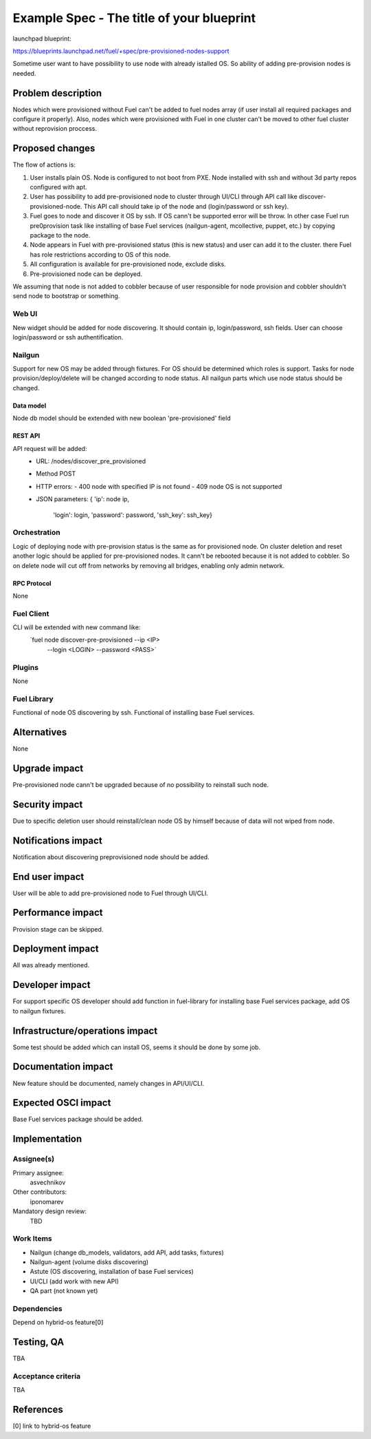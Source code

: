 ..
 This work is licensed under a Creative Commons Attribution 3.0 Unported
 License.

 http://creativecommons.org/licenses/by/3.0/legalcode

==========================================
Example Spec - The title of your blueprint
==========================================

launchpad blueprint:

https://blueprints.launchpad.net/fuel/+spec/pre-provisioned-nodes-support

Sometime user want to have possibility to use node with already istalled OS.
So ability of adding pre-provision nodes is needed.


--------------------
Problem description
--------------------

Nodes which were provisioned without Fuel can't be added to fuel nodes array
(if user install all required packages and configure it properly). Also, nodes
which were provisioned with Fuel in one cluster can't be moved to other fuel
cluster without reprovision proccess.


----------------
Proposed changes
----------------

The flow of actions is:

1. User installs plain OS. Node is configured to not boot from PXE.
   Node installed with ssh and without 3d party repos configured with apt.

2. User has possibility to add pre-provisioned node to cluster through
   UI/CLI through API call like discover-provisioned-node. This API
   call should take ip of the node and (login/password or ssh key).

3. Fuel goes to node and discover it OS by ssh. If OS cann't be supported
   error will be throw. In other case Fuel run pre0provision task like
   installing of base Fuel services (nailgun-agent, mcollective, puppet,
   etc.) by copying package to the node.

4. Node appears in Fuel with pre-provisioned status (this is new status) and
   user can add it to the cluster. there Fuel has role restrictions according
   to OS of this node.

5. All configuration is available for pre-provisioned node, exclude disks.

6. Pre-provisioned node can be deployed.

We assuming that node is not added to cobbler because of user responsible
for node provision and cobbler shouldn't send node to bootstrap or something.

Web UI
======

New widget should be added for node discovering. It should contain ip,
login/password, ssh fields. User can choose login/password or ssh
authentification.


Nailgun
======


Support for new OS may be added through fixtures. For OS should be determined
which roles is support. Tasks for node provision/deploy/delete will be
changed according to node status. All nailgun parts which use node status
should be changed.

Data model
----------

Node db model should be extended with new boolean 'pre-provisioned' field

REST API
--------

API request will be added:
    * URL: /nodes/discover_pre_provisioned
    * Method POST
    * HTTP errors:
      - 400 node with specified IP is not found
      - 409 node OS is not supported
    * JSON parameters:
      { 'ip': node ip,
        'login': login,
        'password': password,
        'ssh_key': ssh_key}


Orchestration
=============

Logic of deploying node with pre-provision status is the same as for
provisioned node. On cluster deletion and reset another logic should
be applied for pre-provisioned nodes. It cann't be rebooted because
it is not added to cobbler. So on delete node will cut off from networks
by removing all bridges, enabling only admin network.


RPC Protocol
------------

None

Fuel Client
===========

CLI will be extended with new command like:
  `fuel node discover-pre-provisioned --ip <IP> 
                                      --login <LOGIN> 
                                      --password <PASS>`

Plugins
=======

None


Fuel Library
============

Functional of node OS discovering by ssh.
Functional of installing base Fuel services.


------------
Alternatives
------------

None

--------------
Upgrade impact
--------------

Pre-provisioned node cann't be upgraded because of no possibility to
reinstall such node.

---------------
Security impact
---------------

Due to specific deletion user should reinstall/clean node OS by himself
because of data will not wiped from node.

--------------------
Notifications impact
--------------------

Notification about discovering preprovisioned node should be added.


---------------
End user impact
---------------

User will be able to add pre-provisioned node to Fuel through UI/CLI.


------------------
Performance impact
------------------

Provision stage can be skipped.

-----------------
Deployment impact
-----------------

All was already mentioned.

----------------
Developer impact
----------------

For support specific OS developer should add function in fuel-library for
installing base Fuel services package, add OS to nailgun fixtures.

--------------------------------
Infrastructure/operations impact
--------------------------------

Some test should be added which can install OS, seems it should be done
by some job.

--------------------
Documentation impact
--------------------

New feature should be documented, namely changes in API/UI/CLI.


--------------------
Expected OSCI impact
--------------------

Base Fuel services package should be added.


--------------
Implementation
--------------

Assignee(s)
===========

Primary assignee:
  asvechnikov

Other contributors:
  iponomarev

Mandatory design review:
  TBD


Work Items
==========

* Nailgun (change db_models, validators, add API, add tasks, fixtures)
* Nailgun-agent (volume disks discovering)
* Astute (OS discovering, installation of base Fuel services)
* UI/CLI (add work with new API)
* QA part (not known yet)


Dependencies
============

Depend on hybrid-os feature[0]


------------
Testing, QA
------------

TBA

Acceptance criteria
===================

TBA


----------
References
----------

[0] link to hybrid-os feature
